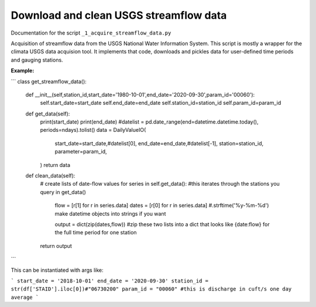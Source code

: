 Download and clean USGS streamflow data
=======================================

Documentation for the script ``_1_acquire_streamflow_data.py``

Acquisition of streamflow data from the USGS National Water Information System. This script is mostly a wrapper for the climata USGS data acquision tool. 
It implements that code, downloads and pickles data for user-defined time periods and gauging stations. 

**Example:**


```
class get_streamflow_data(): 

	def __init__(self,station_id,start_date='1980-10-01',end_date='2020-09-30',param_id='00060'): 
		self.start_date=start_date
		self.end_date=end_date
		self.station_id=station_id
		self.param_id=param_id

	def get_data(self): 
		print(start_date)
		print(end_date)
		#datelist = pd.date_range(end=datetime.datetime.today(), periods=ndays).tolist()
		data = DailyValueIO(
		    start_date=start_date,#datelist[0],
		    end_date=end_date,#datelist[-1],
		    station=station_id,
		    parameter=param_id,
		)
		return data 

	def clean_data(self): 
		# create lists of date-flow values 
		for series in self.get_data(): #this iterates through the stations you query in get_data()
			flow = [r[1] for r in series.data]
			dates = [r[0] for r in series.data] #.strftime('%y-%m-%d') make datetime objects into strings if you want 

			output = dict(zip(dates,flow)) #zip these two lists into a dict that looks like {date:flow} for the full time period for one station
		return output 
```

This can be instantiated with args like: 

```
start_date = '2018-10-01'
end_date = '2020-09-30'
station_id = str(df['STAID'].iloc[0])#"06730200"
param_id = "00060" #this is discharge in cuft/s one day average 
```